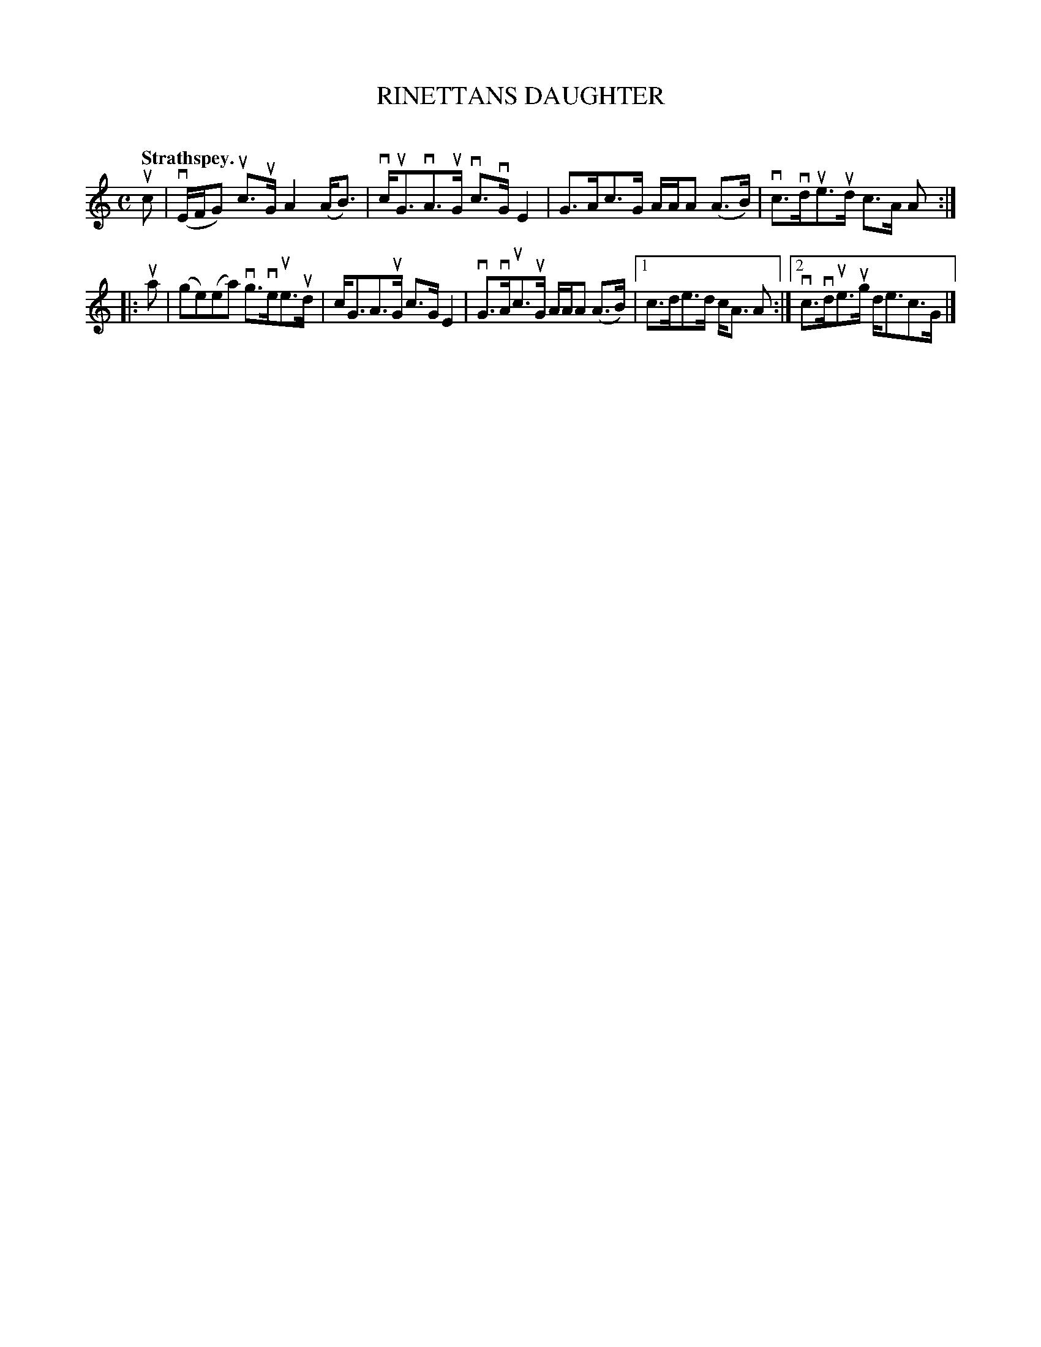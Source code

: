 X: 2057
T: RINETTANS DAUGHTER
C:
Q: "Strathspey."
R: Strathspey.
%R: strathspey
B: James Kerr "Merry Melodies" v.2 p.9 #57
Z: 2016 John Chambers <jc:trillian.mit.edu>
M: C
L: 1/16
K: C	% and Am
uc2 |\
(vEFG2) uc3uG A4 (AB3) | vcuG3vA3uG vc3vGE4 |\
G3Ac3G AAA2 (A3B) | vc3vdue3ud c3A A2 :|
|: ua2 |\
(g2e2)(e2a2) vg3veue3ud | cG3A3uG c3GE4 |\
vG3vAuc3uG AAA2 (A3B) |[1 c3de3d cA3 A2 :|[2 vc3vdue3ug de3c3G |]
